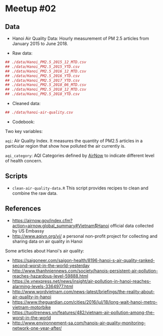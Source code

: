 
* Meetup #02

** Data

- Hanoi Air Quality Data: Hourly measurement of PM 2.5 articles from January
  2015 to June 2018.

- Raw data:

#+BEGIN_SRC r
## ./data/Hanoi_PM2.5_2015_12_MTD.csv
## ./data/Hanoi_PM2.5_2015_YTD.csv
## ./data/Hanoi_PM2.5_2016_12_MTD.csv
## ./data/Hanoi_PM2.5_2016_YTD.csv
## ./data/Hanoi_PM2.5_2017_YTD.csv
## ./data/Hanoi_PM2.5_2018_06_MTD.csv
## ./data/Hanoi_PM2.5_2018_12_MTD.csv
## ./data/Hanoi_PM2.5_2018_YTD.csv
#+END_SRC

- Cleaned data:

#+BEGIN_SRC r
## ./data/hanoi-air-quality.csv
#+END_SRC

- Codebook:

Two key variables:

~aqi~: Air Quality Index. It measures the quantity of PM2.5 articles in a
particular region that show how polluted the air currently is.

~aqi_category~: AQI Categories defined by [[https://www.airnow.gov/index.cfm?action=aqibasics.aqi][AirNow]] to indicate different level of
health concern.

** Scripts

- ~clean-air-quality-data.R~ This script provides recipes to clean and combine
  the raw data.

** References

- https://airnow.gov/index.cfm?action=airnow.global_summary#Vietnam$Hanoi
  official data collected by US Embassy
- http://www.aqivn.org/vi/ a personal non-profit project for collecting and
  sharing data on air quality in Hanoi

Some articles about Hanoi's air quality:

- https://saigoneer.com/saigon-health/8196-hanoi-s-air-quality-ranked-second-worst-in-the-world-yesterday
- http://www.thanhniennews.com/society/hanois-persistent-air-pollution-reaches-hazardous-level-59888.html
- https://e.vnexpress.net/news/insight/air-pollution-in-hanoi-reaches-alarming-levels-3364977.html
- http://www.wordvietnam.com/news-latest/briefings/the-reality-about-air-quality-in-hanoi
- https://www.theguardian.com/cities/2016/jul/18/long-wait-hanoi-metro-vietnam-motorbike
- https://tuoitrenews.vn/features/482/vietnam-air-pollution-among-the-worst-in-the-world
- http://www.environnement-sa.com/hanois-air-quality-monitoring-network-one-year-after/
